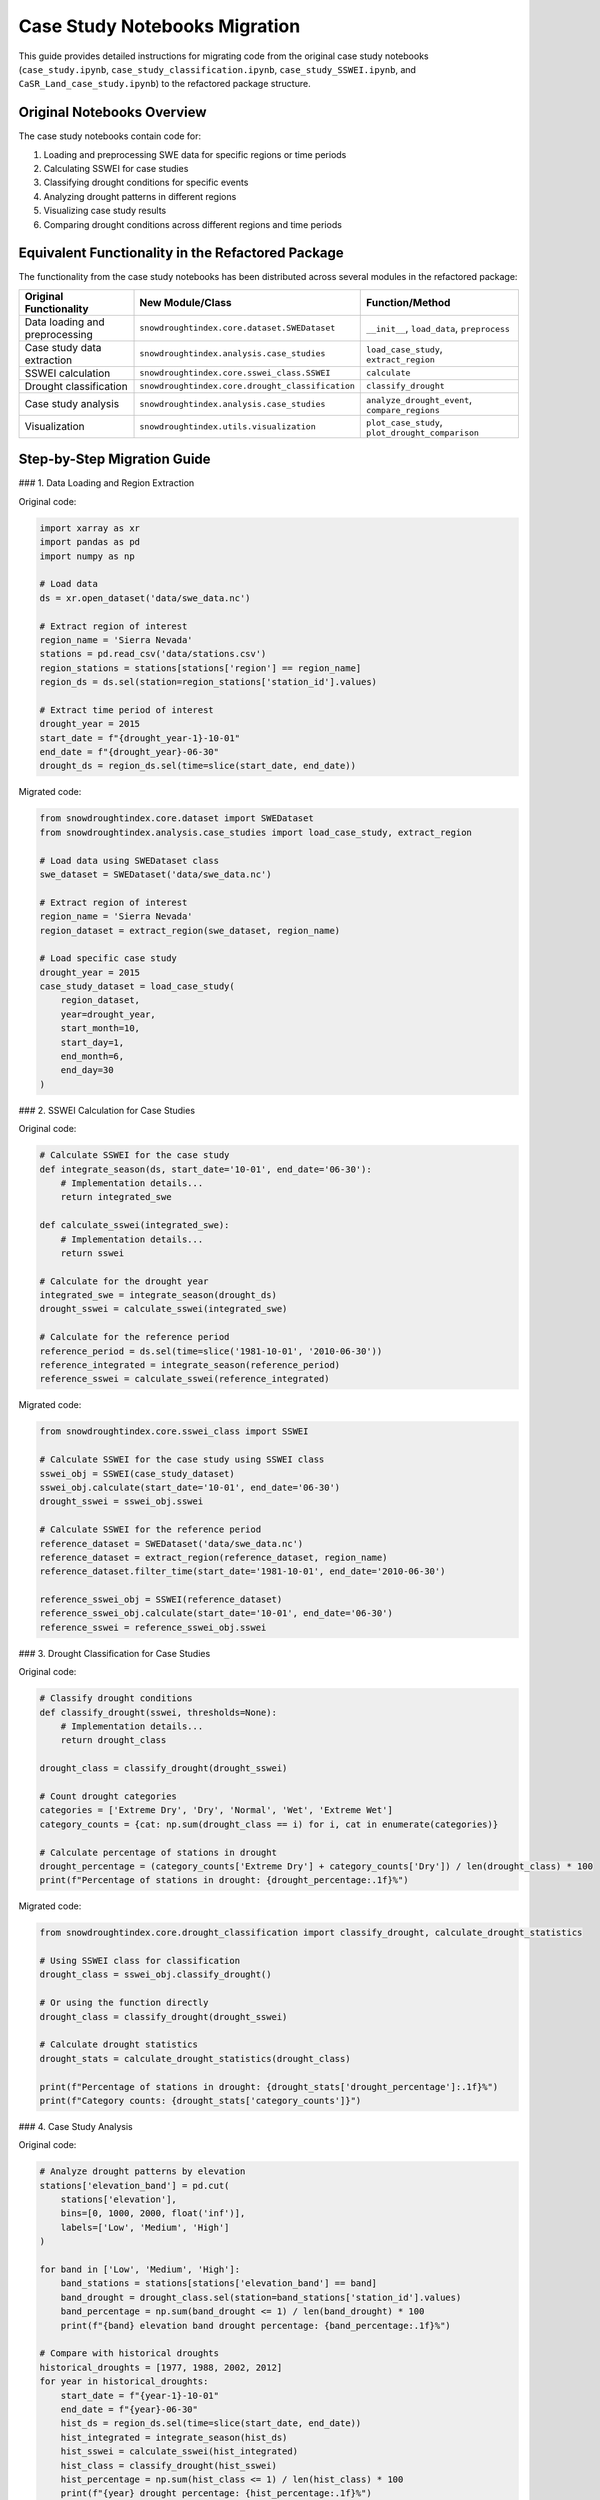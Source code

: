 Case Study Notebooks Migration
==========================

This guide provides detailed instructions for migrating code from the original case study notebooks (``case_study.ipynb``, ``case_study_classification.ipynb``, ``case_study_SSWEI.ipynb``, and ``CaSR_Land_case_study.ipynb``) to the refactored package structure.

Original Notebooks Overview
------------------------

The case study notebooks contain code for:

1. Loading and preprocessing SWE data for specific regions or time periods
2. Calculating SSWEI for case studies
3. Classifying drought conditions for specific events
4. Analyzing drought patterns in different regions
5. Visualizing case study results
6. Comparing drought conditions across different regions and time periods

Equivalent Functionality in the Refactored Package
-----------------------------------------------

The functionality from the case study notebooks has been distributed across several modules in the refactored package:

.. list-table::
   :header-rows: 1

   * - Original Functionality
     - New Module/Class
     - Function/Method
   * - Data loading and preprocessing
     - ``snowdroughtindex.core.dataset.SWEDataset``
     - ``__init__``, ``load_data``, ``preprocess``
   * - Case study data extraction
     - ``snowdroughtindex.analysis.case_studies``
     - ``load_case_study``, ``extract_region``
   * - SSWEI calculation
     - ``snowdroughtindex.core.sswei_class.SSWEI``
     - ``calculate``
   * - Drought classification
     - ``snowdroughtindex.core.drought_classification``
     - ``classify_drought``
   * - Case study analysis
     - ``snowdroughtindex.analysis.case_studies``
     - ``analyze_drought_event``, ``compare_regions``
   * - Visualization
     - ``snowdroughtindex.utils.visualization``
     - ``plot_case_study``, ``plot_drought_comparison``

Step-by-Step Migration Guide
-------------------------

### 1. Data Loading and Region Extraction

Original code:

.. code-block:: python

    import xarray as xr
    import pandas as pd
    import numpy as np
    
    # Load data
    ds = xr.open_dataset('data/swe_data.nc')
    
    # Extract region of interest
    region_name = 'Sierra Nevada'
    stations = pd.read_csv('data/stations.csv')
    region_stations = stations[stations['region'] == region_name]
    region_ds = ds.sel(station=region_stations['station_id'].values)
    
    # Extract time period of interest
    drought_year = 2015
    start_date = f"{drought_year-1}-10-01"
    end_date = f"{drought_year}-06-30"
    drought_ds = region_ds.sel(time=slice(start_date, end_date))

Migrated code:

.. code-block:: python

    from snowdroughtindex.core.dataset import SWEDataset
    from snowdroughtindex.analysis.case_studies import load_case_study, extract_region
    
    # Load data using SWEDataset class
    swe_dataset = SWEDataset('data/swe_data.nc')
    
    # Extract region of interest
    region_name = 'Sierra Nevada'
    region_dataset = extract_region(swe_dataset, region_name)
    
    # Load specific case study
    drought_year = 2015
    case_study_dataset = load_case_study(
        region_dataset,
        year=drought_year,
        start_month=10,
        start_day=1,
        end_month=6,
        end_day=30
    )

### 2. SSWEI Calculation for Case Studies

Original code:

.. code-block:: python

    # Calculate SSWEI for the case study
    def integrate_season(ds, start_date='10-01', end_date='06-30'):
        # Implementation details...
        return integrated_swe
    
    def calculate_sswei(integrated_swe):
        # Implementation details...
        return sswei
    
    # Calculate for the drought year
    integrated_swe = integrate_season(drought_ds)
    drought_sswei = calculate_sswei(integrated_swe)
    
    # Calculate for the reference period
    reference_period = ds.sel(time=slice('1981-10-01', '2010-06-30'))
    reference_integrated = integrate_season(reference_period)
    reference_sswei = calculate_sswei(reference_integrated)

Migrated code:

.. code-block:: python

    from snowdroughtindex.core.sswei_class import SSWEI
    
    # Calculate SSWEI for the case study using SSWEI class
    sswei_obj = SSWEI(case_study_dataset)
    sswei_obj.calculate(start_date='10-01', end_date='06-30')
    drought_sswei = sswei_obj.sswei
    
    # Calculate SSWEI for the reference period
    reference_dataset = SWEDataset('data/swe_data.nc')
    reference_dataset = extract_region(reference_dataset, region_name)
    reference_dataset.filter_time(start_date='1981-10-01', end_date='2010-06-30')
    
    reference_sswei_obj = SSWEI(reference_dataset)
    reference_sswei_obj.calculate(start_date='10-01', end_date='06-30')
    reference_sswei = reference_sswei_obj.sswei

### 3. Drought Classification for Case Studies

Original code:

.. code-block:: python

    # Classify drought conditions
    def classify_drought(sswei, thresholds=None):
        # Implementation details...
        return drought_class
    
    drought_class = classify_drought(drought_sswei)
    
    # Count drought categories
    categories = ['Extreme Dry', 'Dry', 'Normal', 'Wet', 'Extreme Wet']
    category_counts = {cat: np.sum(drought_class == i) for i, cat in enumerate(categories)}
    
    # Calculate percentage of stations in drought
    drought_percentage = (category_counts['Extreme Dry'] + category_counts['Dry']) / len(drought_class) * 100
    print(f"Percentage of stations in drought: {drought_percentage:.1f}%")

Migrated code:

.. code-block:: python

    from snowdroughtindex.core.drought_classification import classify_drought, calculate_drought_statistics
    
    # Using SSWEI class for classification
    drought_class = sswei_obj.classify_drought()
    
    # Or using the function directly
    drought_class = classify_drought(drought_sswei)
    
    # Calculate drought statistics
    drought_stats = calculate_drought_statistics(drought_class)
    
    print(f"Percentage of stations in drought: {drought_stats['drought_percentage']:.1f}%")
    print(f"Category counts: {drought_stats['category_counts']}")

### 4. Case Study Analysis

Original code:

.. code-block:: python

    # Analyze drought patterns by elevation
    stations['elevation_band'] = pd.cut(
        stations['elevation'],
        bins=[0, 1000, 2000, float('inf')],
        labels=['Low', 'Medium', 'High']
    )
    
    for band in ['Low', 'Medium', 'High']:
        band_stations = stations[stations['elevation_band'] == band]
        band_drought = drought_class.sel(station=band_stations['station_id'].values)
        band_percentage = np.sum(band_drought <= 1) / len(band_drought) * 100
        print(f"{band} elevation band drought percentage: {band_percentage:.1f}%")
    
    # Compare with historical droughts
    historical_droughts = [1977, 1988, 2002, 2012]
    for year in historical_droughts:
        start_date = f"{year-1}-10-01"
        end_date = f"{year}-06-30"
        hist_ds = region_ds.sel(time=slice(start_date, end_date))
        hist_integrated = integrate_season(hist_ds)
        hist_sswei = calculate_sswei(hist_integrated)
        hist_class = classify_drought(hist_sswei)
        hist_percentage = np.sum(hist_class <= 1) / len(hist_class) * 100
        print(f"{year} drought percentage: {hist_percentage:.1f}%")

Migrated code:

.. code-block:: python

    from snowdroughtindex.analysis.case_studies import analyze_drought_event, compare_historical_droughts
    from snowdroughtindex.core.drought_analysis import DroughtAnalysis
    
    # Analyze drought patterns by elevation using DroughtAnalysis class
    drought_analysis = DroughtAnalysis(case_study_dataset)
    elevation_analysis = drought_analysis.analyze_by_elevation(
        elevation_bands=[(0, 1000), (1000, 2000), (2000, float('inf'))],
        band_labels=['Low', 'Medium', 'High']
    )
    
    for band, stats in elevation_analysis.items():
        print(f"{band} elevation band drought percentage: {stats['drought_percentage']:.1f}%")
    
    # Compare with historical droughts
    historical_droughts = [1977, 1988, 2002, 2012]
    historical_comparison = compare_historical_droughts(
        region_dataset,
        drought_year,
        historical_droughts,
        start_month=10,
        start_day=1,
        end_month=6,
        end_day=30
    )
    
    for year, stats in historical_comparison.items():
        print(f"{year} drought percentage: {stats['drought_percentage']:.1f}%")

### 5. Visualization of Case Studies

Original code:

.. code-block:: python

    import matplotlib.pyplot as plt
    import cartopy.crs as ccrs
    import cartopy.feature as cfeature
    
    # Plot spatial distribution of drought classification
    plt.figure(figsize=(12, 8))
    ax = plt.axes(projection=ccrs.PlateCarree())
    ax.add_feature(cfeature.COASTLINE)
    ax.add_feature(cfeature.STATES)
    
    scatter = plt.scatter(
        region_stations['longitude'],
        region_stations['latitude'],
        c=drought_class.values,
        cmap='RdYlBu',
        vmin=0,
        vmax=4,
        transform=ccrs.PlateCarree()
    )
    
    cbar = plt.colorbar(scatter)
    cbar.set_ticks([0, 1, 2, 3, 4])
    cbar.set_ticklabels(['Extreme Dry', 'Dry', 'Normal', 'Wet', 'Extreme Wet'])
    
    plt.title(f'Drought Classification for {region_name} ({drought_year})')
    plt.show()
    
    # Plot time series of SWE for the drought year
    plt.figure(figsize=(12, 6))
    drought_ds.mean(dim='station').plot(label=f'{drought_year}')
    
    # Add climatology for comparison
    climatology = ds.sel(time=slice('1981-10-01', '2010-06-30'))
    climatology = climatology.groupby('time.dayofyear').mean()
    climatology.plot(label='1981-2010 Mean')
    
    plt.title(f'SWE Time Series for {region_name}')
    plt.xlabel('Date')
    plt.ylabel('SWE (mm)')
    plt.legend()
    plt.show()

Migrated code:

.. code-block:: python

    from snowdroughtindex.utils.visualization import (
        plot_drought_classification_map,
        plot_swe_comparison,
        plot_drought_severity
    )
    
    # Plot spatial distribution of drought classification
    plot_drought_classification_map(
        case_study_dataset,
        drought_class,
        title=f'Drought Classification for {region_name} ({drought_year})'
    )
    
    # Plot time series of SWE for the drought year compared to climatology
    plot_swe_comparison(
        case_study_dataset,
        reference_dataset,
        title=f'SWE Time Series for {region_name}',
        labels=[f'{drought_year}', '1981-2010 Mean']
    )
    
    # Plot drought severity
    plot_drought_severity(
        drought_class,
        title=f'Drought Severity for {region_name} ({drought_year})'
    )

Complete Migration Example
-----------------------

Here's a complete example showing how to migrate a typical workflow from the original case study notebooks to the refactored package:

Original workflow:

.. code-block:: python

    import xarray as xr
    import pandas as pd
    import numpy as np
    import matplotlib.pyplot as plt
    
    # Load data
    ds = xr.open_dataset('data/swe_data.nc')
    stations = pd.read_csv('data/stations.csv')
    
    # Extract region and time period
    region_name = 'Sierra Nevada'
    region_stations = stations[stations['region'] == region_name]
    region_ds = ds.sel(station=region_stations['station_id'].values)
    
    drought_year = 2015
    start_date = f"{drought_year-1}-10-01"
    end_date = f"{drought_year}-06-30"
    drought_ds = region_ds.sel(time=slice(start_date, end_date))
    
    # Calculate SSWEI
    def integrate_season(ds, start_date='10-01', end_date='06-30'):
        # Implementation details...
        return integrated_swe
    
    def calculate_sswei(integrated_swe):
        # Implementation details...
        return sswei
    
    integrated_swe = integrate_season(drought_ds)
    drought_sswei = calculate_sswei(integrated_swe)
    
    # Classify drought
    def classify_drought(sswei, thresholds=None):
        # Implementation details...
        return drought_class
    
    drought_class = classify_drought(drought_sswei)
    
    # Calculate drought statistics
    categories = ['Extreme Dry', 'Dry', 'Normal', 'Wet', 'Extreme Wet']
    category_counts = {cat: np.sum(drought_class == i) for i, cat in enumerate(categories)}
    drought_percentage = (category_counts['Extreme Dry'] + category_counts['Dry']) / len(drought_class) * 100
    
    print(f"Drought Year: {drought_year}")
    print(f"Region: {region_name}")
    print(f"Percentage of stations in drought: {drought_percentage:.1f}%")
    print("Category counts:")
    for cat, count in category_counts.items():
        print(f"  {cat}: {count} ({count/len(drought_class)*100:.1f}%)")
    
    # Plot results
    plt.figure(figsize=(12, 8))
    plt.scatter(
        region_stations['longitude'],
        region_stations['latitude'],
        c=drought_class.values,
        cmap='RdYlBu',
        vmin=0,
        vmax=4
    )
    plt.colorbar(label='Drought Classification')
    plt.title(f'Drought Classification for {region_name} ({drought_year})')
    plt.xlabel('Longitude')
    plt.ylabel('Latitude')
    plt.show()

Migrated workflow:

.. code-block:: python

    from snowdroughtindex.core.dataset import SWEDataset
    from snowdroughtindex.analysis.case_studies import load_case_study, extract_region
    from snowdroughtindex.core.sswei_class import SSWEI
    from snowdroughtindex.core.drought_classification import calculate_drought_statistics
    from snowdroughtindex.utils.visualization import plot_drought_classification_map
    
    # Load data using SWEDataset class
    swe_dataset = SWEDataset('data/swe_data.nc')
    
    # Extract region of interest
    region_name = 'Sierra Nevada'
    region_dataset = extract_region(swe_dataset, region_name)
    
    # Load specific case study
    drought_year = 2015
    case_study_dataset = load_case_study(
        region_dataset,
        year=drought_year,
        start_month=10,
        start_day=1,
        end_month=6,
        end_day=30
    )
    
    # Calculate SSWEI using SSWEI class
    sswei_obj = SSWEI(case_study_dataset)
    sswei_obj.calculate(start_date='10-01', end_date='06-30')
    
    # Classify drought
    drought_class = sswei_obj.classify_drought()
    
    # Calculate drought statistics
    drought_stats = calculate_drought_statistics(drought_class)
    
    print(f"Drought Year: {drought_year}")
    print(f"Region: {region_name}")
    print(f"Percentage of stations in drought: {drought_stats['drought_percentage']:.1f}%")
    print("Category counts:")
    for cat, count in drought_stats['category_counts'].items():
        print(f"  {cat}: {count} ({count/len(drought_class)*100:.1f}%)")
    
    # Plot results
    plot_drought_classification_map(
        case_study_dataset,
        drought_class,
        title=f'Drought Classification for {region_name} ({drought_year})'
    )

Using the DroughtAnalysis Class for Case Studies
--------------------------------------------

For more advanced case study analysis, you can use the ``DroughtAnalysis`` class:

.. code-block:: python

    from snowdroughtindex.core.drought_analysis import DroughtAnalysis
    
    # Create a DroughtAnalysis object
    drought_analysis = DroughtAnalysis(case_study_dataset)
    
    # Analyze drought conditions by elevation band
    elevation_analysis = drought_analysis.analyze_by_elevation(
        elevation_bands=[(0, 1000), (1000, 2000), (2000, float('inf'))],
        band_labels=['Low', 'Medium', 'High']
    )
    
    # Analyze drought conditions by region
    region_analysis = drought_analysis.analyze_by_region(
        regions=['Sierra Nevada', 'Rocky Mountains', 'Cascades']
    )
    
    # Analyze drought conditions over time
    temporal_analysis = drought_analysis.analyze_temporal_trends(
        start_year=1980,
        end_year=2020,
        window_size=10
    )
    
    # Visualize results
    drought_analysis.plot_elevation_analysis(elevation_analysis)
    drought_analysis.plot_region_analysis(region_analysis)
    drought_analysis.plot_temporal_analysis(temporal_analysis)

Comparing Multiple Case Studies
----------------------------

To compare multiple case studies, you can use the ``compare_case_studies`` function:

.. code-block:: python

    from snowdroughtindex.analysis.case_studies import compare_case_studies
    
    # Define case studies to compare
    case_studies = [
        {'year': 2015, 'region': 'Sierra Nevada'},
        {'year': 2012, 'region': 'Sierra Nevada'},
        {'year': 2015, 'region': 'Rocky Mountains'},
        {'year': 2012, 'region': 'Rocky Mountains'}
    ]
    
    # Compare case studies
    comparison = compare_case_studies(
        swe_dataset,
        case_studies,
        start_month=10,
        start_day=1,
        end_month=6,
        end_day=30
    )
    
    # Print comparison results
    for case, stats in comparison.items():
        print(f"Case Study: {case}")
        print(f"  Drought Percentage: {stats['drought_percentage']:.1f}%")
        print(f"  Mean SSWEI: {stats['mean_sswei']:.2f}")
    
    # Visualize comparison
    from snowdroughtindex.utils.visualization import plot_case_study_comparison
    
    plot_case_study_comparison(comparison)

Configuration Options
------------------

The refactored package includes a configuration system that allows you to customize parameters for case study analysis:

.. code-block:: python

    from snowdroughtindex.core.configuration import Configuration
    
    # Create a custom configuration
    config = Configuration()
    config.set_case_study_params(
        reference_period=(1981, 2010),
        drought_thresholds={
            'extreme_wet': 1.5,
            'wet': 0.5,
            'normal': -0.5,
            'dry': -1.5,
            'extreme_dry': float('-inf')
        }
    )
    
    # Use the configuration with SSWEI class
    sswei_obj = SSWEI(case_study_dataset, config=config)
    sswei_obj.calculate()
    drought_class = sswei_obj.classify_drought()

Advanced Usage
-----------

For advanced usage scenarios, such as custom case study analysis or specialized visualization, refer to the API documentation:

- :doc:`/api/analysis`
- :doc:`/api/core`
- :doc:`/api/utils`

You can also check the example notebooks for more complex workflows:

- :doc:`/user_guide/workflows/case_study`
